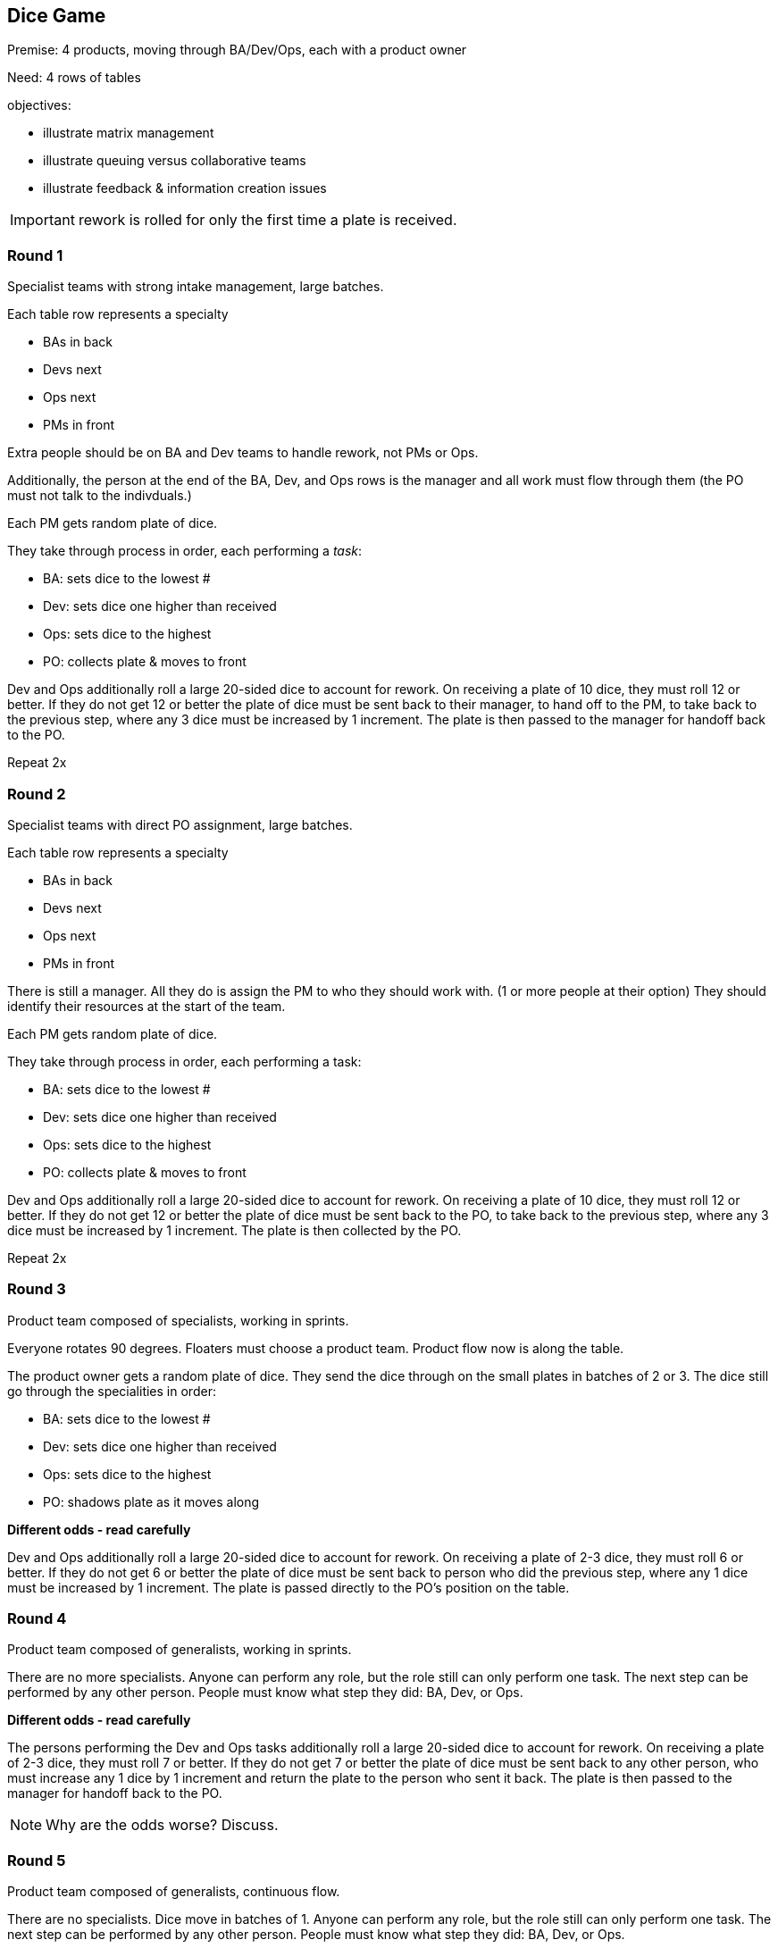 == Dice Game

Premise: 4 products, moving through BA/Dev/Ops, each with a product owner

Need: 4 rows of tables

objectives:

* illustrate matrix management
* illustrate queuing versus collaborative teams
* illustrate feedback & information creation issues

IMPORTANT: rework is rolled for only the first time a plate is received.

=== Round 1

Specialist teams with strong intake management, large batches.

Each table row represents a specialty

* BAs in back
* Devs next
* Ops next
* PMs in front

Extra people should be on BA and Dev teams to handle rework, not PMs or Ops.

Additionally, the person at the end of the BA, Dev, and Ops rows is the manager and all work must flow through them (the PO must not talk to the indivduals.)

Each PM gets random plate of dice.

They take through process in order, each performing a _task_:

* BA: sets dice to the lowest #
* Dev: sets dice one higher than received
* Ops: sets dice to the highest
* PO: collects plate & moves to front

Dev and Ops additionally roll a large 20-sided dice to account for rework. On receiving a plate of 10 dice, they must roll 12 or better. If they do not get 12 or better the plate of dice must be sent back to their manager, to hand off to the PM, to take back to the previous step, where any 3 dice must be increased by 1 increment. The plate is then passed to the manager for handoff back to the PO.

Repeat 2x

=== Round 2

Specialist teams with direct PO assignment, large batches.

Each table row represents a specialty

* BAs in back
* Devs next
* Ops next
* PMs in front

There is still a manager. All they do is assign the PM to who they should work with. (1 or more people at their option) They should identify their resources at the start of the team.

Each PM gets random plate of dice.

They take through process in order, each performing a task:

* BA: sets dice to the lowest #
* Dev: sets dice one higher than received
* Ops: sets dice to the highest
* PO: collects plate & moves to front

Dev and Ops additionally roll a large 20-sided dice to account for rework. On receiving a plate of 10 dice, they must roll 12 or better. If they do not get 12 or better the plate of dice must be sent back to the PO, to take back to the previous step, where any 3 dice must be increased by 1 increment. The plate is then collected by the PO.

Repeat 2x

=== Round 3

Product team composed of specialists, working in sprints.

Everyone rotates 90 degrees. Floaters must choose a product team. Product flow now is along the table.

The product owner gets a random plate of dice. They send the dice through on the small plates in batches of 2 or 3. The dice still go through the specialities in order:

* BA: sets dice to the lowest #
* Dev: sets dice one higher than received
* Ops: sets dice to the highest
* PO: shadows plate as it moves along

*Different odds - read carefully*

Dev and Ops additionally roll a large 20-sided dice to account for rework. On receiving a plate of 2-3 dice, they must roll 6 or better. If they do not get 6 or better the plate of dice must be sent back to person who did the previous step, where any 1 dice must be increased by 1 increment. The plate is passed directly to the PO's position on the table.

=== Round 4

Product team composed of generalists, working in sprints.

There are no more specialists. Anyone can perform any role, but the role still can only perform one task. The next step can be performed by any other person. People must know what step they did: BA, Dev, or Ops.

*Different odds - read carefully*

The persons performing the Dev and Ops tasks additionally roll a large 20-sided dice to account for rework. On receiving a plate of 2-3 dice, they must roll 7 or better. If they do not get 7 or better the plate of dice must be sent back to any other person, who must increase any 1 dice by 1 increment and return the plate to the person who sent it back. The plate is then passed to the manager for handoff back to the PO.

NOTE: Why are the odds worse? Discuss.

=== Round 5

Product team composed of generalists, continuous flow.

There are no specialists. Dice move in batches of 1. Anyone can perform any role, but the role still can only perform one task. The next step can be performed by any other person. People must know what step they did: BA, Dev, or Ops.

The persons performing the Dev and Ops tasks additionally roll a large 20-sided dice to account for rework. On receiving a plate with 1 die, they must roll a 5 or better. If they do not make their roll the plate with the die on it must be sent back to any other person on the team, who must increase any 1 dice by 1 increment and return it to the person who sent it back. The plate ends up at the PO's position.

=== Round 6

Product team, self-organizing

There are no specialists. Team self-organizes. Dice move in batches of any size. Anyone can perform any role, but the role still can only perform one task. The next step can be performed by any other person. People must know what step they did: BA, Dev, or Ops.

The persons performing the Dev and Ops tasks additionally roll a large 20-sided dice to account for rework. On receiving a plate with *any number* of dice, they must roll to the following:

1 dice: 5 or better
2-3 dice: 8 or better
More than 3 dice: 13 or better

If they do not make their roll the plate of dice must be sent back to any other person on the team, who must increase any 1 dice by 1 increment. The plate ends up at the PO's position.

=== Thoughts for next time

Product design cards - simple configurations of dice - only PM can see, has to verbally describe to BA... first, no feedback until the PM sees at the end of the pipeline...
